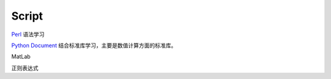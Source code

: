 Script
========================

`Perl <https://www.perl.org/>`_ 语法学习

`Python Document <https://www.python.org/>`_ 结合标准库学习，主要是数值计算方面的标准库。

MatLab

正则表达式
